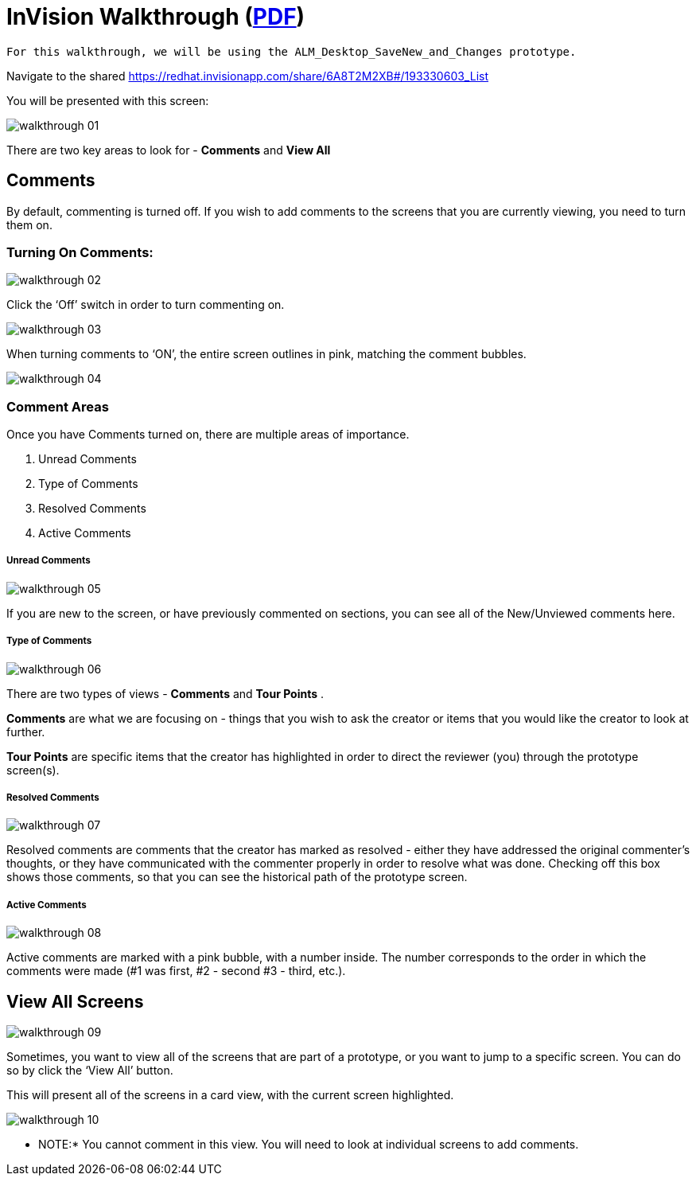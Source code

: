 = InVision Walkthrough (link:../img/InVisionWalkthrough.pdf[PDF])

 For this walkthrough, we will be using the ALM_Desktop_SaveNew_and_Changes prototype.

Navigate to the shared link:https://redhat.invisionapp.com/share/6A8T2M2XB#/193330603_List[https://redhat.invisionapp.com/share/6A8T2M2XB#/193330603_List]

You will be presented with this screen:

image:../img/walkthrough-01.png[]

There are two key areas to look for - *Comments* and *View All*

== Comments

By default, commenting is turned off. If you wish to add comments to the screens that you are currently viewing, you need to turn them on.

=== Turning On Comments:

image:../img/walkthrough-02.png[]

Click the ‘Off’ switch in order to turn commenting on.

image:../img/walkthrough-03.png[]

When turning comments to ‘ON’, the entire screen outlines in pink, matching the comment bubbles.

image:../img/walkthrough-04.png[]

=== Comment Areas

Once you have Comments turned on, there are multiple areas of importance.

. Unread Comments
. Type of Comments
. Resolved Comments
. Active Comments

===== Unread Comments

image:../img/walkthrough-05.png[]

If you are new to the screen, or have previously commented on sections, you can see all of the New/Unviewed comments here.

===== Type of Comments

image:../img/walkthrough-06.png[]

There are two types of views - *Comments* and *Tour Points* .

*Comments* are what we are focusing on - things that you wish to ask the creator or items that you would like the creator to look at further.

*Tour Points* are specific items that the creator has highlighted in order to direct the reviewer (you) through the prototype screen(s).

===== Resolved Comments

image:../img/walkthrough-07.png[]

Resolved comments are comments that the creator has marked as resolved - either they have addressed the original commenter's thoughts, or they have communicated with the commenter properly in order to resolve what was done. Checking off this box shows those comments, so that you can see the historical path of the prototype screen.

===== Active Comments

image:../img/walkthrough-08.png[]

Active comments are marked with a pink bubble, with a number inside. The number corresponds to the order in which the comments were made (#1 was first, #2 - second #3 - third, etc.).

== View All Screens

image:../img/walkthrough-09.png[]

Sometimes, you want to view all of the screens that are part of a prototype, or you want to jump to a specific screen. You can do so by click the ‘View All’ button.

This will present all of the screens in a card view, with the current screen highlighted.

image:../img/walkthrough-10.png[]

** NOTE:* You cannot comment in this view. You will need to look at individual screens to add comments.